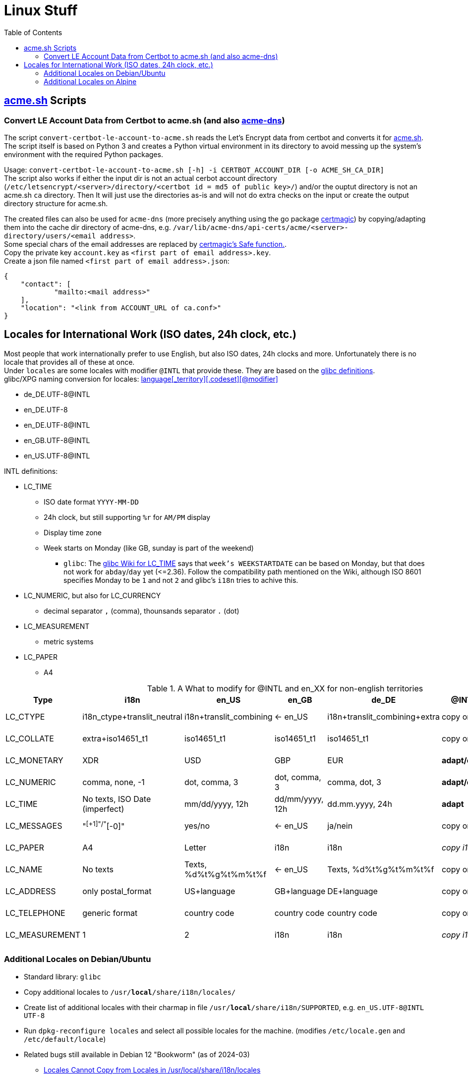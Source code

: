 = Linux Stuff
:toc:
:toclevels: 3

== https://github.com/acmesh-official/acme.sh[acme.sh] Scripts

=== Convert LE Account Data from Certbot to acme.sh (and also https://github.com/joohoi/acme-dns[acme-dns])

The script `convert-certbot-le-account-to-acme.sh` reads the Let's Encrypt data from certbot and converts it for https://github.com/acmesh-official/acme.sh[acme.sh].
The script itself is based on Python 3 and creates a Python virtual environment in its directory to avoid messing up the system's environment with the required Python packages.

Usage: `+convert-certbot-le-account-to-acme.sh [-h] -i CERTBOT_ACCOUNT_DIR [-o ACME_SH_CA_DIR]+` +
The script also works if either the input dir is not an actual cerbot account directory (`+/etc/letsencrypt/<server>/directory/<certbot id = md5 of public key>/+`) and/or the ouptut directory is not an acme.sh `ca` directory.
Then It will just use the directories as-is and will not do extra checks on the input or create the output directory structure for acme.sh.

The created files can also be used for `acme-dns` (more precisely anything using the go package https://github.com/caddyserver/certmagic[certmagic]) by copying/adapting them into the cache dir directory of acme-dns, e.g. `+/var/lib/acme-dns/api-certs/acme/<server>-directory/users/<email address>+`. +
Some special chars of the email addresses are replaced by https://github.com/caddyserver/certmagic/blob/master/storage.go#L242[certmagic's Safe function.]. +
Copy the private key `account.key` as `<first part of email address>.key`. +
Create a json file named `<first part of email address>.json`:
```
{
    "contact": [
            "mailto:<mail address>"
    ],
    "location": "<link from ACCOUNT_URL of ca.conf>"
}
```


== Locales for International Work (ISO dates, 24h clock, etc.)

Most people that work internationally prefer to use English, but also ISO dates, 24h clocks and more. Unfortunately there is no locale that provides all of these at once. +
Under `locales` are some locales with modifier `@INTL` that provide these. They are based on the https://sourceware.org/git/?p=glibc.git;a=tree;f=localedata/locales;hb=HEAD[glibc definitions]. +
glibc/XPG naming conversion for locales: https://www.gnu.org/software/libc/manual/html_node/Locale-Names.html[language[_territory\][.codeset\][@modifier\]]

* de_DE.UTF-8@INTL
* en_DE.UTF-8
* en_DE.UTF-8@INTL
* en_GB.UTF-8@INTL
* en_US.UTF-8@INTL

INTL definitions:

* LC_TIME
** ISO date format `YYYY-MM-DD`
** 24h clock, but still supporting `%r` for `AM/PM` display
** Display time zone
** Week starts on Monday (like GB, sunday is part of the weekend)
*** `glibc`: The https://sourceware.org/glibc/wiki/Locales#LC_TIME[glibc Wiki for LC_TIME] says that `week's WEEKSTARTDATE` can be based on Monday, but that does not work for `abday`/`day` yet (++<=++2.36). Follow the compatibility path mentioned on the Wiki, although ISO 8601 specifies Monday to be `1` and not `2` and glibc's `i18n` tries to achive this.
* LC_NUMERIC, but also for LC_CURRENCY
** decimal separator `,` (comma), thounsands separator `.` (dot)
* LC_MEASUREMENT
** metric systems
* LC_PAPER
** A4

.A What to modify for @INTL and en_XX for non-english territories
[%autowidth]
|===
|Type |i18n |en_US |en_GB |de_DE |@INTL |en_DE |en_DE@INTL

|LC_CTYPE
|i18n_ctype+translit_neutral
|i18n+translit_combining
|<- en_US
|i18n+translit_combining+extra
|copy origin
|copy de_DE
|copy de_DE

|LC_COLLATE
|extra+iso14651_t1
|iso14651_t1
|iso14651_t1
|iso14651_t1
|copy origin
|copy de_DE
|copy de_DE

|LC_MONETARY
|XDR
|USD
|GBP
|EUR
|*adapt/copy*
|copy de_DE
|copy de_DE

|LC_NUMERIC
|comma, none, -1
|dot, comma, 3
|dot, comma, 3
|comma, dot, 3
|*adapt/copy*
|copy de_DE
|copy de_DE

|LC_TIME
|No texts, ISO Date (imperfect)
|mm/dd/yyyy, 12h
|dd/mm/yyyy, 12h
|dd.mm.yyyy, 24h
|*adapt*
|*adapt*
|_copy en_US@INTL_

|LC_MESSAGES
|"^[+1]"/"^[-0]"
|yes/no
|<- en_US
|ja/nein
|copy origin
|_copy en_US_
|_copy en_US_

|LC_PAPER
|A4
|Letter
|i18n
|i18n
|_copy i18n_
|copy de_DE
|_copy i18n_

|LC_NAME
|No texts
|Texts, %d%t%g%t%m%t%f
|<- en_US
|Texts, %d%t%g%t%m%t%f
|copy origin
|_copy en_US_
|_copy en_US_

|LC_ADDRESS
|only postal_format
|US+language
|GB+language
|DE+language
|copy origin
|copy de_DE
|copy de_DE

|LC_TELEPHONE
|generic format
|country code
|country code
|country code
|copy origin
|copy de_DE
|copy de_DE

|LC_MEASUREMENT
|1
|2
|i18n
|i18n
|_copy i18n_
|copy de_DE
|_copy i18n_

|===

=== Additional Locales on Debian/Ubuntu
* Standard library: `glibc`
* Copy additional locales to `/usr/*local*/share/i18n/locales/`
* Create list of additional locales with their charmap in file `/usr/*local*/share/i18n/SUPPORTED`, e.g. `en_US.UTF-8@INTL UTF-8`
* Run `dpkg-reconfigure locales` and select all possible locales for the machine. (modifies `/etc/locale.gen` and `/etc/default/locale`)
* Related bugs still available in Debian 12 "Bookworm" (as of 2024-03)
** https://bugs.debian.org/cgi-bin/bugreport.cgi?bug=1066887[Locales Cannot Copy from Locales in /usr/local/share/i18n/locales]
** https://bugs.debian.org/cgi-bin/bugreport.cgi?bug=793368[Updating /etc/default/locale doesn't update debconf selections during dpkg-reconfigure]

=== Additional Locales on Alpine
* Standard library: `musl`
* `musl` has only limited suppport for locales, and specifying locales is tedious.
* Status: not relevant for my docker images
